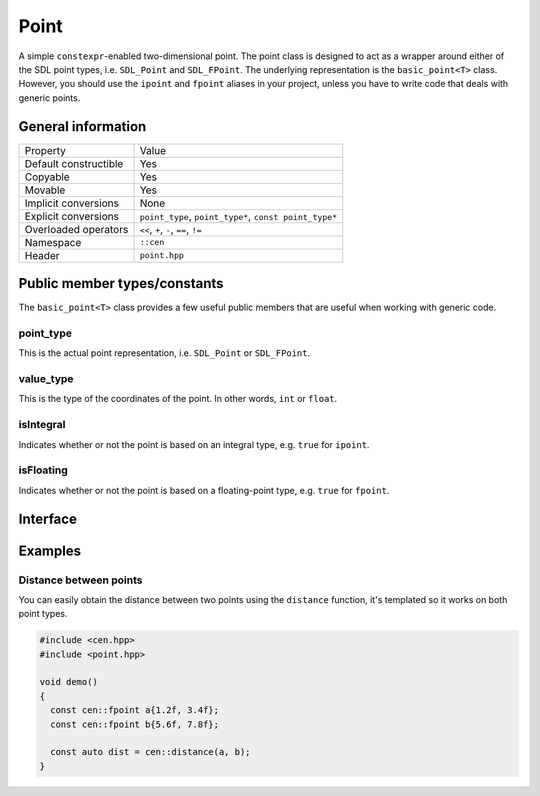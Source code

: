 Point
=====

A simple ``constexpr``-enabled two-dimensional point. The point class
is designed to act as a wrapper around either of the SDL point types, 
i.e. ``SDL_Point`` and ``SDL_FPoint``. The underlying representation is 
the ``basic_point<T>`` class. However, you should use the ``ipoint``
and ``fpoint`` aliases in your project, unless you have to write code that
deals with generic points.

General information
-------------------

======================  =======================================================
  Property               Value
----------------------  -------------------------------------------------------
Default constructible    Yes
Copyable                 Yes
Movable                  Yes
Implicit conversions     None
Explicit conversions     ``point_type``, ``point_type*``, ``const point_type*``
Overloaded operators     ``<<``, ``+``, ``-``, ``==``, ``!=``
Namespace                ``::cen``
Header                   ``point.hpp``
======================  =======================================================

Public member types/constants
-----------------------------

The ``basic_point<T>`` class provides a few useful public members that are useful when working
with generic code.

point_type
~~~~~~~~~~

This is the actual point representation, i.e. ``SDL_Point`` or ``SDL_FPoint``. 

value_type
~~~~~~~~~~

This is the type of the coordinates of the point. In other words, ``int`` or ``float``.

isIntegral
~~~~~~~~~~

Indicates whether or not the point is based on an integral type, e.g. ``true`` for ``ipoint``.

isFloating
~~~~~~~~~~

Indicates whether or not the point is based on a floating-point type, e.g. ``true`` for ``fpoint``.

Interface 
---------

.. doxygenclass:: cen::basic_point
  :members:
  :undoc-members:
  :outline:
  :no-link:

Examples
--------

Distance between points
~~~~~~~~~~~~~~~~~~~~~~~

You can easily obtain the distance between two points using the 
``distance`` function, it's templated so it works on both point types.

.. code-block:: c++

  #include <cen.hpp>
  #include <point.hpp>

  void demo() 
  {
    const cen::fpoint a{1.2f, 3.4f};
    const cen::fpoint b{5.6f, 7.8f};

    const auto dist = cen::distance(a, b);
  }
